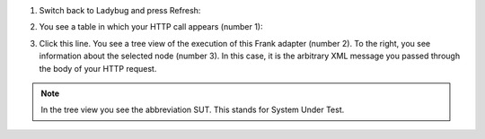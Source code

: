 #. Switch back to Ladybug and press Refresh:

   .. image:: ladybugRefresh.jpg

#. You see a table in which your HTTP call appears (number 1):

   .. image:: ladybugReport.jpg

#. Click this line. You see a tree view of the execution of this Frank adapter (number 2). To the right, you see information about the selected node (number 3). In this case, it is the arbitrary XML message you passed through the body of your HTTP request.

.. NOTE::

   In the tree view you see the abbreviation SUT. This stands for System Under Test.

